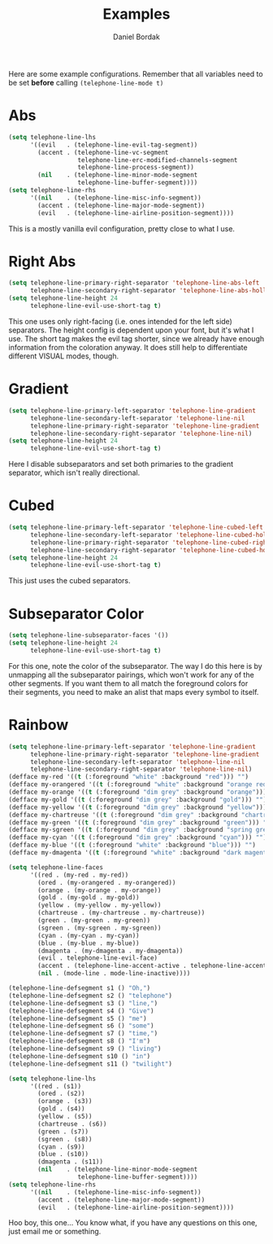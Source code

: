 #+Title: Examples
#+Author: Daniel Bordak

Here are some example configurations. Remember that all variables need to be set *before* calling ~(telephone-line-mode t)~

* Abs

[[./screenshots/abs.png]]

#+begin_src emacs-lisp
(setq telephone-line-lhs
      '((evil   . (telephone-line-evil-tag-segment))
        (accent . (telephone-line-vc-segment
                   telephone-line-erc-modified-channels-segment
                   telephone-line-process-segment))
        (nil    . (telephone-line-minor-mode-segment
                   telephone-line-buffer-segment))))
(setq telephone-line-rhs
      '((nil    . (telephone-line-misc-info-segment))
        (accent . (telephone-line-major-mode-segment))
        (evil   . (telephone-line-airline-position-segment))))
#+end_src

This is a mostly vanilla evil configuration, pretty close to what I use.

* Right Abs

[[./screenshots/to_the_right.png]]

#+begin_src emacs-lisp
(setq telephone-line-primary-right-separator 'telephone-line-abs-left
      telephone-line-secondary-right-separator 'telephone-line-abs-hollow-left)
(setq telephone-line-height 24
      telephone-line-evil-use-short-tag t)
#+end_src

This one uses only right-facing (i.e. ones intended for the left side)
separators. The height config is dependent upon your font, but it's
what I use. The short tag makes the evil tag shorter, since we already
have enough information from the coloration anyway. It does still help
to differentiate different VISUAL modes, though.

* Gradient

[[./screenshots/gradient.png]]

#+begin_src emacs-lisp
(setq telephone-line-primary-left-separator 'telephone-line-gradient
      telephone-line-secondary-left-separator 'telephone-line-nil
      telephone-line-primary-right-separator 'telephone-line-gradient
      telephone-line-secondary-right-separator 'telephone-line-nil)
(setq telephone-line-height 24
      telephone-line-evil-use-short-tag t)
#+end_src

Here I disable subseparators and set both primaries to the gradient
separator, which isn't really directional.

* Cubed

[[./screenshots/cubed.png]]

#+begin_src emacs-lisp
(setq telephone-line-primary-left-separator 'telephone-line-cubed-left
      telephone-line-secondary-left-separator 'telephone-line-cubed-hollow-left
      telephone-line-primary-right-separator 'telephone-line-cubed-right
      telephone-line-secondary-right-separator 'telephone-line-cubed-hollow-right)
(setq telephone-line-height 24
      telephone-line-evil-use-short-tag t)
#+end_src

This just uses the cubed separators.

* Subseparator Color

[[./screenshots/sub-color.png]]

#+begin_src emacs-lisp
(setq telephone-line-subseparator-faces '())
(setq telephone-line-height 24
      telephone-line-evil-use-short-tag t)
#+end_src

For this one, note the color of the subseparator. The way I do this
here is by unmapping all the subseparator pairings, which won't work
for any of the other segments. If you want them to all match the
foreground colors for their segments, you need to make an alist that
maps every symbol to itself.

* Rainbow

[[./screenshots/rainbow.png]]

#+begin_src emacs-lisp
(setq telephone-line-primary-left-separator 'telephone-line-gradient
      telephone-line-primary-right-separator 'telephone-line-gradient
      telephone-line-secondary-left-separator 'telephone-line-nil
      telephone-line-secondary-right-separator 'telephone-line-nil)
(defface my-red '((t (:foreground "white" :background "red"))) "")
(defface my-orangered '((t (:foreground "white" :background "orange red"))) "")
(defface my-orange '((t (:foreground "dim grey" :background "orange"))) "")
(defface my-gold '((t (:foreground "dim grey" :background "gold"))) "")
(defface my-yellow '((t (:foreground "dim grey" :background "yellow"))) "")
(defface my-chartreuse '((t (:foreground "dim grey" :background "chartreuse"))) "")
(defface my-green '((t (:foreground "dim grey" :background "green"))) "")
(defface my-sgreen '((t (:foreground "dim grey" :background "spring green"))) "")
(defface my-cyan '((t (:foreground "dim grey" :background "cyan"))) "")
(defface my-blue '((t (:foreground "white" :background "blue"))) "")
(defface my-dmagenta '((t (:foreground "white" :background "dark magenta"))) "")

(setq telephone-line-faces
      '((red . (my-red . my-red))
        (ored . (my-orangered . my-orangered))
        (orange . (my-orange . my-orange))
        (gold . (my-gold . my-gold))
        (yellow . (my-yellow . my-yellow))
        (chartreuse . (my-chartreuse . my-chartreuse))
        (green . (my-green . my-green))
        (sgreen . (my-sgreen . my-sgreen))
        (cyan . (my-cyan . my-cyan))
        (blue . (my-blue . my-blue))
        (dmagenta . (my-dmagenta . my-dmagenta))
        (evil . telephone-line-evil-face)
        (accent . (telephone-line-accent-active . telephone-line-accent-inactive))
        (nil . (mode-line . mode-line-inactive))))

(telephone-line-defsegment s1 () "Oh,")
(telephone-line-defsegment s2 () "telephone")
(telephone-line-defsegment s3 () "line,")
(telephone-line-defsegment s4 () "Give")
(telephone-line-defsegment s5 () "me")
(telephone-line-defsegment s6 () "some")
(telephone-line-defsegment s7 () "time,")
(telephone-line-defsegment s8 () "I'm")
(telephone-line-defsegment s9 () "living")
(telephone-line-defsegment s10 () "in")
(telephone-line-defsegment s11 () "twilight")

(setq telephone-line-lhs
      '((red . (s1))
        (ored . (s2))
        (orange . (s3))
        (gold . (s4))
        (yellow . (s5))
        (chartreuse . (s6))
        (green . (s7))
        (sgreen . (s8))
        (cyan . (s9))
        (blue . (s10))
        (dmagenta . (s11))
        (nil    . (telephone-line-minor-mode-segment
                   telephone-line-buffer-segment))))
(setq telephone-line-rhs
      '((nil    . (telephone-line-misc-info-segment))
        (accent . (telephone-line-major-mode-segment))
        (evil   . (telephone-line-airline-position-segment))))
#+end_src

Hoo boy, this one... You know what, if you have any questions on this
one, just email me or something.
